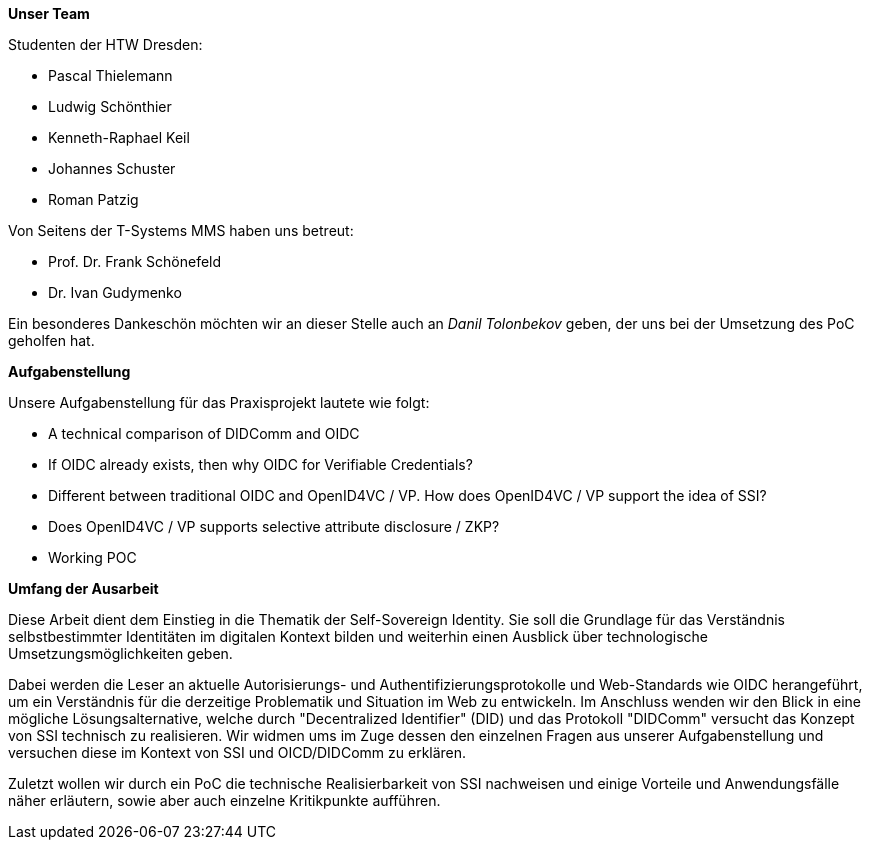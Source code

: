 *Unser Team*

Studenten der HTW Dresden:

* Pascal Thielemann
* Ludwig Schönthier
* Kenneth-Raphael Keil
* Johannes Schuster
* Roman Patzig

Von Seitens der T-Systems MMS haben uns betreut: 

* Prof. Dr. Frank Schönefeld
* Dr. Ivan Gudymenko

Ein besonderes Dankeschön möchten wir an dieser Stelle auch an _Danil Tolonbekov_ geben, der uns bei der Umsetzung des PoC geholfen hat.

*Aufgabenstellung*

Unsere Aufgabenstellung für das Praxisprojekt lautete wie folgt:

* A technical comparison of DIDComm and OIDC

* If OIDC already exists, then why OIDC for Verifiable Credentials?

* Different between traditional OIDC and OpenID4VC / VP. How does OpenID4VC / VP support the idea of SSI?

* Does OpenID4VC / VP supports selective attribute disclosure / ZKP?

* Working POC

*Umfang der Ausarbeit*

Diese Arbeit dient dem Einstieg in die Thematik der Self-Sovereign Identity. Sie soll die Grundlage für das Verständnis selbstbestimmter Identitäten im digitalen Kontext bilden und weiterhin einen Ausblick über technologische Umsetzungsmöglichkeiten geben. 

Dabei werden die Leser an aktuelle Autorisierungs- und Authentifizierungsprotokolle und Web-Standards wie OIDC herangeführt, um ein Verständnis für die derzeitige Problematik und Situation im Web zu entwickeln. Im Anschluss wenden wir den Blick in eine mögliche Lösungsalternative, welche durch "Decentralized Identifier" (DID) und das Protokoll "DIDComm" versucht das Konzept von SSI technisch zu realisieren. Wir widmen ums im Zuge dessen den einzelnen Fragen aus unserer Aufgabenstellung und versuchen diese im Kontext von SSI und OICD/DIDComm zu erklären.

Zuletzt wollen wir durch ein PoC die technische Realisierbarkeit von SSI nachweisen und einige Vorteile und Anwendungsfälle näher erläutern, sowie aber auch einzelne Kritikpunkte aufführen.